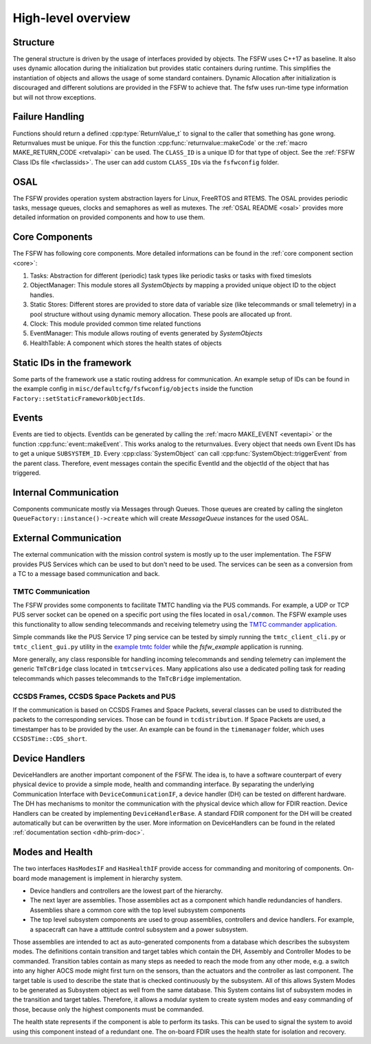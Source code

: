 .. _highlevel:

High-level overview
===================

Structure
----------

The general structure is driven by the usage of interfaces provided by objects.
The FSFW uses C++17 as baseline.
It also uses dynamic allocation during the initialization but provides
static containers during runtime.
This simplifies the instantiation of objects and allows the usage of some
standard containers.
Dynamic Allocation after initialization is discouraged and different solutions
are provided in the FSFW to achieve that. The fsfw uses run-time type
information but will not throw exceptions.

Failure Handling
-----------------

Functions should return a defined :cpp:type:`ReturnValue_t` to signal to the caller that something has
gone wrong. Returnvalues must be unique. For this the function :cpp:func:`returnvalue::makeCode`
or the :ref:`macro MAKE_RETURN_CODE <retvalapi>` can be used. The ``CLASS_ID`` is a unique ID for that type of object.
See the :ref:`FSFW Class IDs file <fwclassids>`. The user can add custom ``CLASS_ID``\s via the
``fsfwconfig`` folder.

OSAL
------------

The FSFW provides operation system abstraction layers for Linux, FreeRTOS and RTEMS.
The OSAL provides periodic tasks, message queues, clocks and semaphores as well as mutexes.
The :ref:`OSAL README <osal>` provides more detailed information on provided components
and how to use them.

Core Components
----------------

The FSFW has following core components. More detailed informations can be found in the
:ref:`core component section <core>`:

1. Tasks: Abstraction for different (periodic) task types like periodic tasks or tasks
   with fixed timeslots
2. ObjectManager: This module stores all `SystemObjects` by mapping a provided unique object ID
   to the object handles.
3. Static Stores: Different stores are provided to store data of variable size (like telecommands
   or small telemetry) in a pool structure without using dynamic memory allocation.
   These pools are allocated up front.
4. Clock: This module provided common time related functions
5. EventManager: This module allows routing of events generated by `SystemObjects`
6. HealthTable: A component which stores the health states of objects

Static IDs in the framework
--------------------------------

Some parts of the framework use a static routing address for communication.
An example setup of IDs can be found in the example config in ``misc/defaultcfg/fsfwconfig/objects``
inside the function ``Factory::setStaticFrameworkObjectIds``.

Events
----------------

Events are tied to objects. EventIds can be generated by calling the
:ref:`macro MAKE_EVENT <eventapi>` or the function :cpp:func:`event::makeEvent`.
This works analog to the returnvalues. Every object that needs own Event IDs has to get a
unique ``SUBSYSTEM_ID``. Every :cpp:class:`SystemObject` can call
:cpp:func:`SystemObject::triggerEvent` from the parent class.
Therefore, event messages contain the specific EventId and the objectId of the object that
has triggered.

Internal Communication
-------------------------

Components communicate mostly via Messages through Queues.
Those queues are created by calling the singleton ``QueueFactory::instance()->create`` which
will create `MessageQueue` instances for the used OSAL.

External Communication
--------------------------

The external communication with the mission control system is mostly up to the user implementation.
The FSFW provides PUS Services which can be used to but don't need to be used.
The services can be seen as a conversion from a TC to a message based communication and back.

TMTC Communication
~~~~~~~~~~~~~~~~~~~

The FSFW provides some components to facilitate TMTC handling via the PUS commands.
For example, a UDP or TCP PUS server socket can be opened on a specific port using the
files located in ``osal/common``. The FSFW example uses this functionality to allow sending
telecommands and receiving telemetry using the
`TMTC commander application <https://github.com/robamu-org/tmtccmd>`_.

Simple commands like the PUS Service 17 ping service can be tested by simply running the
``tmtc_client_cli.py`` or ``tmtc_client_gui.py`` utility in
the `example tmtc folder <https://egit.irs.uni-stuttgart.de/fsfw/fsfw_example_public/src/branch/master/tmtc>`_
while the `fsfw_example` application is running.

More generally, any class responsible for handling incoming telecommands and sending telemetry
can implement the generic ``TmTcBridge`` class located in ``tmtcservices``. Many applications
also use a dedicated polling task for reading telecommands which passes telecommands
to the ``TmTcBridge`` implementation.

CCSDS Frames, CCSDS Space Packets and PUS
~~~~~~~~~~~~~~~~~~~~~~~~~~~~~~~~~~~~~~~~~~~~~~~

If the communication is based on CCSDS Frames and Space Packets, several classes can be used to
distributed the packets to the corresponding services. Those can be found in ``tcdistribution``.
If Space Packets are used, a timestamper has to be provided by the user.
An example can be found in the ``timemanager`` folder, which uses ``CCSDSTime::CDS_short``.

Device Handlers
--------------------------

DeviceHandlers are another important component of the FSFW. The idea is, to have a software
counterpart of every physical device to provide a simple mode, health and commanding interface.
By separating the underlying Communication Interface with
``DeviceCommunicationIF``, a device handler (DH) can be tested on different hardware.
The DH has mechanisms to monitor the communication with the physical device which allow
for FDIR reaction.  Device Handlers can be created by implementing ``DeviceHandlerBase``.
A standard FDIR component for the DH will be created automatically but can
be overwritten by the user. More information on DeviceHandlers can be found in the
related :ref:`documentation section <dhb-prim-doc>`.

Modes and Health
--------------------

The two interfaces ``HasModesIF`` and ``HasHealthIF`` provide access for commanding and monitoring
of components. On-board mode management is implement in hierarchy system.

- Device handlers and controllers are the lowest part of the hierarchy.
- The next layer are assemblies. Those assemblies act as a component which handle
  redundancies of handlers. Assemblies share a common core with the top level subsystem components
- The top level subsystem components are used to group assemblies, controllers and device handlers.
  For example, a spacecraft can have a atttitude control subsystem and a power subsystem.

Those assemblies are intended to act as auto-generated components from a database which describes
the subsystem modes. The definitions contain transition and target tables which contain the DH,
Assembly and Controller Modes to be commanded.
Transition tables contain as many steps as needed to reach the mode from any other mode, e.g. a
switch into any higher AOCS mode might first turn on the sensors, than the actuators and the
controller as last component.
The target table is used to describe the state that is checked continuously by the subsystem.
All of this allows System Modes to be generated as Subsystem object as well from the same database.
This System contains list of subsystem modes in the transition and target tables.
Therefore, it allows a modular system to create system modes and easy commanding of those, because
only the highest components must be commanded.

The health state represents if the component is able to perform its tasks.
This can be used to signal the system to avoid using this component instead of a redundant one.
The on-board FDIR uses the health state for isolation and recovery.
